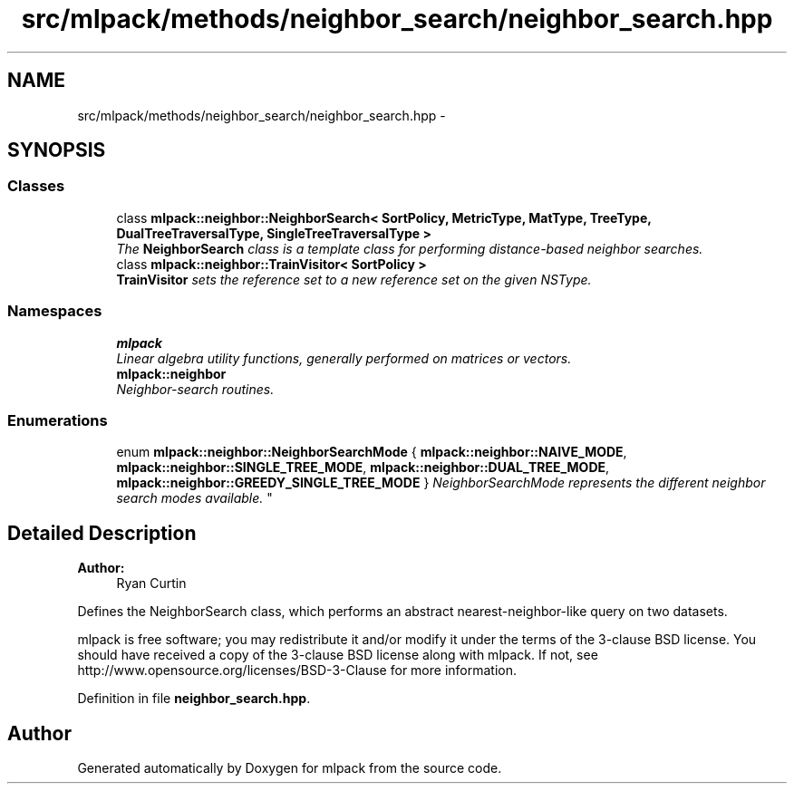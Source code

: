 .TH "src/mlpack/methods/neighbor_search/neighbor_search.hpp" 3 "Sat Mar 25 2017" "Version master" "mlpack" \" -*- nroff -*-
.ad l
.nh
.SH NAME
src/mlpack/methods/neighbor_search/neighbor_search.hpp \- 
.SH SYNOPSIS
.br
.PP
.SS "Classes"

.in +1c
.ti -1c
.RI "class \fBmlpack::neighbor::NeighborSearch< SortPolicy, MetricType, MatType, TreeType, DualTreeTraversalType, SingleTreeTraversalType >\fP"
.br
.RI "\fIThe \fBNeighborSearch\fP class is a template class for performing distance-based neighbor searches\&. \fP"
.ti -1c
.RI "class \fBmlpack::neighbor::TrainVisitor< SortPolicy >\fP"
.br
.RI "\fI\fBTrainVisitor\fP sets the reference set to a new reference set on the given NSType\&. \fP"
.in -1c
.SS "Namespaces"

.in +1c
.ti -1c
.RI " \fBmlpack\fP"
.br
.RI "\fILinear algebra utility functions, generally performed on matrices or vectors\&. \fP"
.ti -1c
.RI " \fBmlpack::neighbor\fP"
.br
.RI "\fINeighbor-search routines\&. \fP"
.in -1c
.SS "Enumerations"

.in +1c
.ti -1c
.RI "enum \fBmlpack::neighbor::NeighborSearchMode\fP { \fBmlpack::neighbor::NAIVE_MODE\fP, \fBmlpack::neighbor::SINGLE_TREE_MODE\fP, \fBmlpack::neighbor::DUAL_TREE_MODE\fP, \fBmlpack::neighbor::GREEDY_SINGLE_TREE_MODE\fP }
.RI "\fINeighborSearchMode represents the different neighbor search modes available\&. \fP""
.br
.in -1c
.SH "Detailed Description"
.PP 

.PP
\fBAuthor:\fP
.RS 4
Ryan Curtin
.RE
.PP
Defines the NeighborSearch class, which performs an abstract nearest-neighbor-like query on two datasets\&.
.PP
mlpack is free software; you may redistribute it and/or modify it under the terms of the 3-clause BSD license\&. You should have received a copy of the 3-clause BSD license along with mlpack\&. If not, see http://www.opensource.org/licenses/BSD-3-Clause for more information\&. 
.PP
Definition in file \fBneighbor_search\&.hpp\fP\&.
.SH "Author"
.PP 
Generated automatically by Doxygen for mlpack from the source code\&.
